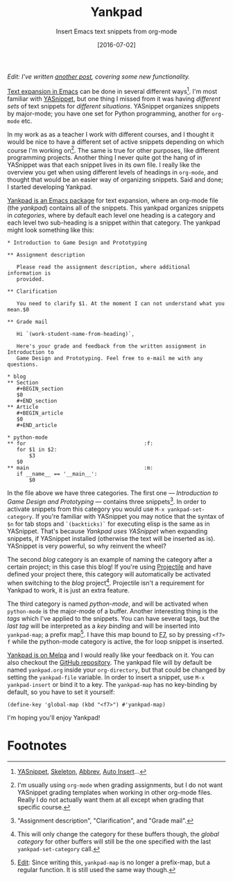 #+TITLE:Yankpad
#+SUBTITLE:Insert Emacs text snippets from org-mode
#+DATE:[2016-07-02]

/Edit: I've written [[file:yankpad13.org][another post]], covering some new functionality./

#+BEGIN_section
_Text expansion in Emacs_ can be done in several different ways[fn:2]. I'm most familiar with [[http://joaotavora.github.io/yasnippet/][YASnippet]], but one thing I missed from it was having /different sets/ of text snippets for /different situations/. YASnippet organizes snippets by major-mode; you have one set for Python programming, another for =org-mode= etc.

In my work as as a teacher I work with different courses, and I thought it would be nice to have a different set of active snippets depending on which course I'm working on[fn:3]. The same is true for other purposes, like different programming projects. Another thing I never quite got the hang of in YASnippet was that each snippet lives in its own file. I really like the overview you get when using different levels of headings in =org-mode=, and thought that would be an easier way of organizing snippets. Said and done; I started developing Yankpad.
#+END_section

#+BEGIN_section
_Yankpad is an Emacs package_ for text expansion, where an org-mode file (the /yankpad/) contains all of the snippets. This yankpad organizes snippets in /categories/, where by default each level one heading is a category and each level two sub-heading is a snippet within that category. The yankpad might look something like this:

#+BEGIN_EXAMPLE
  ,* Introduction to Game Design and Prototyping

  ,** Assignment description

     Please read the assignment description, where additional information is
     provided.

  ,** Clarification

     You need to clarify $1. At the moment I can not understand what you mean.$0

  ,** Grade mail

     Hi `(work-student-name-from-heading)`,

     Here's your grade and feedback from the written assignment in Introduction to
     Game Design and Prototyping. Feel free to e-mail me with any questions.

  ,* blog
  ,** Section
     ,#+BEGIN_section
     $0
     ,#+END_section
  ,** Article
     ,#+BEGIN_article
     $0
     ,#+END_article

  ,* python-mode
  ,** for                                      :f:
     for $1 in $2:
         $3
     $0
  ,** main                                     :m:
     if __name__ == '__main__':
         $0
#+END_EXAMPLE

In the file above we have three categories. The first one --- /Introduction to Game Design and Prototyping/ --- contains three snippets[fn:1]. In order to activate snippets from this category you would use =M-x yankpad-set-category=. If you're familiar with YASnippet you may notice that the syntax of =$n= for tab stops and =`(backticks)`= for executing elisp is the same as in YASnippet. That's because /Yankpad uses YASnippet/ when expanding snippets, if YASnippet installed (otherwise the text will be inserted as is). YASnippet is very powerful, so why reinvent the wheel?

The second /blog/ category is an example of naming the category after a certain project; in this case this blog! If you're using [[https://github.com/bbatsov/projectile][Projectile]] and have defined your project there, this category will automatically be activated when switching to the /blog/ project[fn:4]. Projectile isn't a requirement for Yankpad to work, it is just an extra feature.

The third category is named /python-mode/, and will be activated when =python-mode= is the major-mode of a buffer. Another interesting thing is the /tags/ which I've applied to the snippets. You can have several tags, but the /last tag/ will be interpreted as a /key binding/ and will be inserted into =yankpad-map=; a prefix map[fn:5]. I have this map bound to _F7_, so by pressing =<f7> f= while the python-mode category is active, the for loop snippet is inserted.
#+END_section

#+BEGIN_section
_Yankpad is on Melpa_ and I would really like your feedback on it. You can also checkout the [[http://github.com/Kungsgeten/yankpad][GitHub repository]]. The yankpad file will by default be named =yankpad.org= inside your =org-directory=, but that could be changed by setting the =yankpad-file= variable. In order to insert a snippet, use =M-x yankpad-insert= or bind it to a key. The =yankpad-map= has no key-binding by default, so you have to set it yourself:

#+BEGIN_EXAMPLE
  (define-key 'global-map (kbd "<f7>") #'yankpad-map)
#+END_EXAMPLE

I'm hoping you'll enjoy Yankpad!
#+END_section

* Footnotes

[fn:5] _Edit_: Since writing this, =yankpad-map= is no longer a prefix-map, but a regular function. It is still used the same way though.

[fn:4] This will only change the category for these buffers though, the /global category/ for other buffers will still be the one specified with the last =yankpad-set-category= call.

[fn:3] I'm usually using =org-mode= when grading assignments, but I do not want YASnippet grading templates when working in other org-mode files. Really I do not actually want them at all except when grading that specific course.

[fn:2] [[http://joaotavora.github.io/yasnippet/][YASnippet]], [[https://www.emacswiki.org/emacs/SkeletonMode][Skeleton]], [[https://www.gnu.org/software/emacs/manual/html_node/emacs/Abbrevs.html][Abbrev]], [[https://www.emacswiki.org/emacs/AutoInsertMode][Auto Insert]]...

[fn:1] "Assignment description", "Clarification", and "Grade mail".
